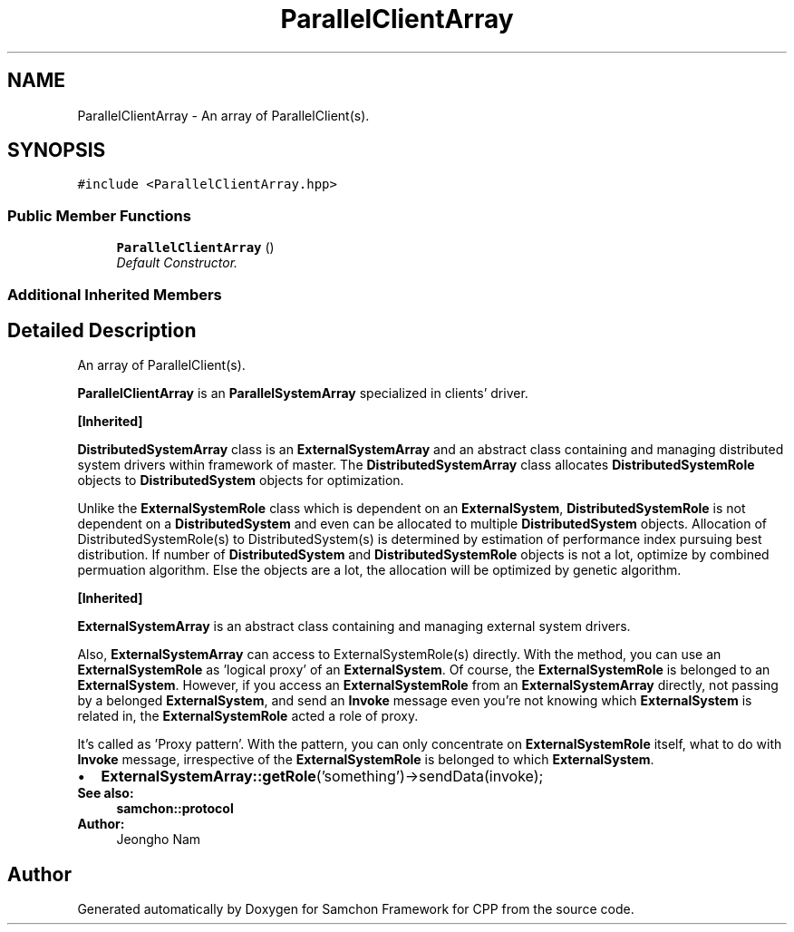 .TH "ParallelClientArray" 3 "Mon Oct 26 2015" "Version 1.0.0" "Samchon Framework for CPP" \" -*- nroff -*-
.ad l
.nh
.SH NAME
ParallelClientArray \- An array of ParallelClient(s)\&.  

.SH SYNOPSIS
.br
.PP
.PP
\fC#include <ParallelClientArray\&.hpp>\fP
.SS "Public Member Functions"

.in +1c
.ti -1c
.RI "\fBParallelClientArray\fP ()"
.br
.RI "\fIDefault Constructor\&. \fP"
.in -1c
.SS "Additional Inherited Members"
.SH "Detailed Description"
.PP 
An array of ParallelClient(s)\&. 

\fBParallelClientArray\fP is an \fBParallelSystemArray\fP specialized in clients' driver\&. 
.PP
\fB[Inherited]\fP
.RS 4

.RE
.PP
\fBDistributedSystemArray\fP class is an \fBExternalSystemArray\fP and an abstract class containing and managing distributed system drivers within framework of master\&. The \fBDistributedSystemArray\fP class allocates \fBDistributedSystemRole\fP objects to \fBDistributedSystem\fP objects for optimization\&. 
.PP
Unlike the \fBExternalSystemRole\fP class which is dependent on an \fBExternalSystem\fP, \fBDistributedSystemRole\fP is not dependent on a \fBDistributedSystem\fP and even can be allocated to multiple \fBDistributedSystem\fP objects\&. Allocation of DistributedSystemRole(s) to DistributedSystem(s) is determined by estimation of performance index pursuing best distribution\&. If number of \fBDistributedSystem\fP and \fBDistributedSystemRole\fP objects is not a lot, optimize by combined permuation algorithm\&. Else the objects are a lot, the allocation will be optimized by genetic algorithm\&. 
.PP
 
.PP
\fB[Inherited]\fP
.RS 4

.RE
.PP
\fBExternalSystemArray\fP is an abstract class containing and managing external system drivers\&. 
.PP
Also, \fBExternalSystemArray\fP can access to ExternalSystemRole(s) directly\&. With the method, you can use an \fBExternalSystemRole\fP as 'logical proxy' of an \fBExternalSystem\fP\&. Of course, the \fBExternalSystemRole\fP is belonged to an \fBExternalSystem\fP\&. However, if you access an \fBExternalSystemRole\fP from an \fBExternalSystemArray\fP directly, not passing by a belonged \fBExternalSystem\fP, and send an \fBInvoke\fP message even you're not knowing which \fBExternalSystem\fP is related in, the \fBExternalSystemRole\fP acted a role of proxy\&. 
.PP
It's called as 'Proxy pattern'\&. With the pattern, you can only concentrate on \fBExternalSystemRole\fP itself, what to do with \fBInvoke\fP message, irrespective of the \fBExternalSystemRole\fP is belonged to which \fBExternalSystem\fP\&. 
.PP
.PD 0
.IP "\(bu" 2
\fBExternalSystemArray::getRole\fP('something')->sendData(invoke);
.PP
 
.PP
\fBSee also:\fP
.RS 4
\fBsamchon::protocol\fP 
.RE
.PP
\fBAuthor:\fP
.RS 4
Jeongho Nam 
.RE
.PP


.SH "Author"
.PP 
Generated automatically by Doxygen for Samchon Framework for CPP from the source code\&.
